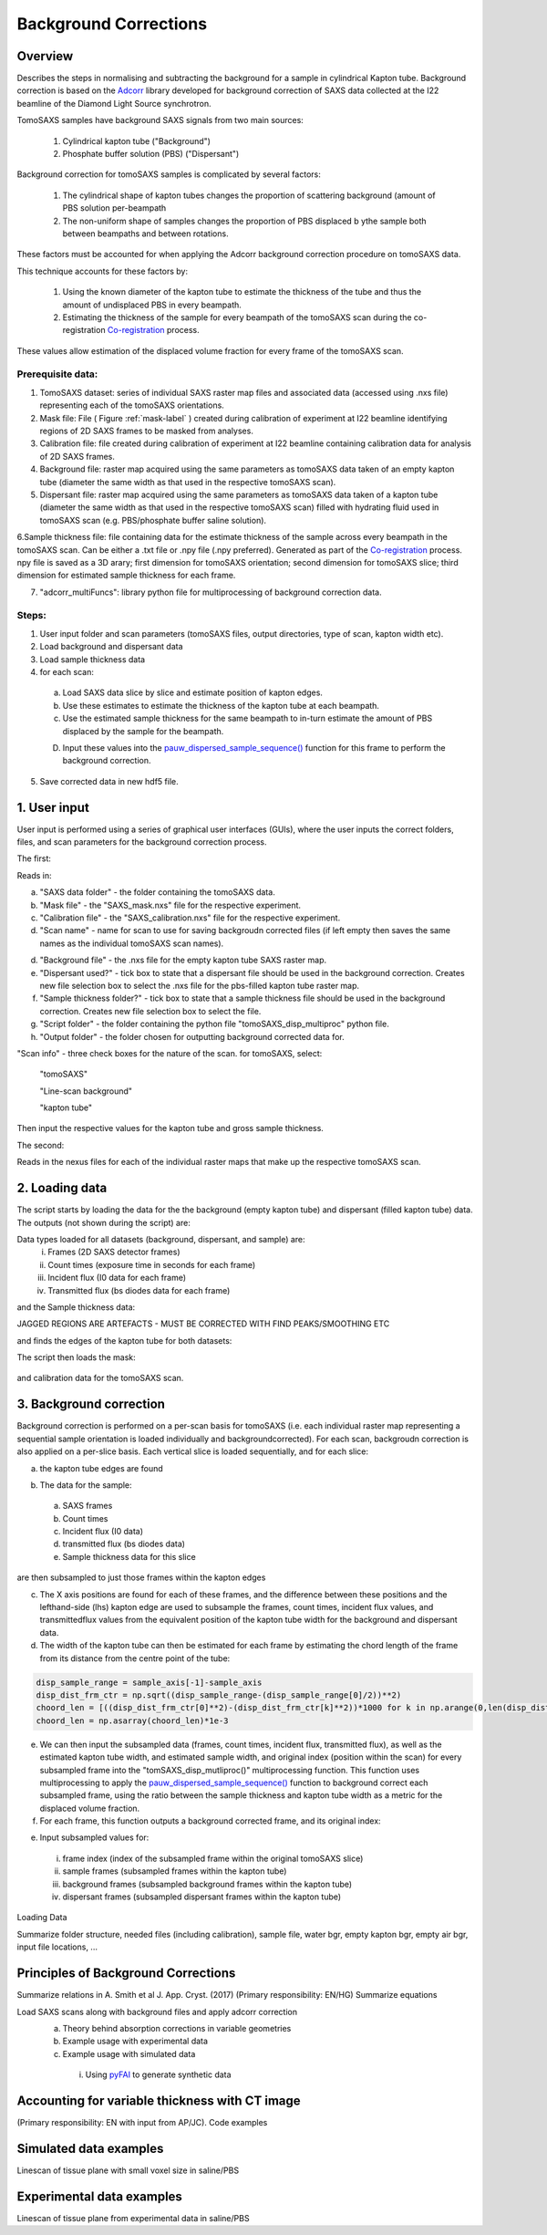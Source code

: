 Background Corrections
=======================

.. _Overview:

Overview
------------
Describes the steps in normalising and subtracting the background for a sample in cylindrical Kapton tube. Background correction is based on the `Adcorr <https://github.com/DiamondLightSource/adcorr>`_ library developed for background correction of SAXS data collected at the I22 beamline of the Diamond Light Source synchrotron.

TomoSAXS samples have background SAXS signals from two main sources:

  1. Cylindrical kapton tube ("Background")

  2. Phosphate buffer solution (PBS) ("Dispersant")

.. image:: frame_comparison_clipped.png


Background correction for tomoSAXS samples is complicated by several factors:

  1. The cylindrical shape of kapton tubes changes the proportion of scattering background (amount of PBS solution per-beampath

  2. The non-uniform shape of samples changes the proportion of PBS displaced b ythe sample both between beampaths and between rotations.

These factors must be accounted for when applying the Adcorr background correction procedure on tomoSAXS data. 

This technique accounts for these factors by:

  1. Using the known diameter of the kapton tube to estimate the thickness of the tube and thus the amount of undisplaced PBS in every beampath.

  2. Estimating the thickness of the sample for every beampath of the tomoSAXS scan during the co-registration `Co-registration <https://himadri111-saxs-docs-tutorial.readthedocs.io/en/latest/coreg.html>`_ process.

These values allow estimation of the displaced volume fraction for every frame of the tomoSAXS scan.


Prerequisite data:
^^^^^^^^^^^^^^^^^^

1. TomoSAXS dataset: series of individual SAXS raster map files and associated data (accessed using .nxs file) representing each of the tomoSAXS orientations.

2. Mask file: File ( Figure :ref:`mask-label` ) created during calibration of experiment at I22 beamline identifying regions of 2D SAXS frames to be masked from analyses.

3. Calibration file: file created during calibration of experiment at I22 beamline containing calibration data for analysis of 2D SAXS frames.

4. Background file: raster map acquired using the same parameters as tomoSAXS data taken of an empty kapton tube (diameter the same width as that used in the respective tomoSAXS scan).

5. Dispersant file: raster map acquired using the same parameters as tomoSAXS data taken of a kapton tube (diameter the same width as that used in the respective tomoSAXS scan) filled with hydrating fluid used in tomoSAXS scan (e.g. PBS/phosphate buffer saline solution).

6.Sample thickness file: file containing data for the estimate thickness of the sample across every beampath in the tomoSAXS scan. Can be either a .txt file or .npy file (.npy preferred). Generated as part of the `Co-registration <https://himadri111-saxs-docs-tutorial.readthedocs.io/en/latest/coreg.html>`_ process. npy file is saved as a 3D arary; first dimension for tomoSAXS orientation; second dimension for tomoSAXS slice; third dimension for estimated sample thickness for each frame. 

7. "adcorr_multiFuncs": library python file for multiprocessing of background correction data.


Steps:
^^^^^^^

1. User input folder and scan  parameters (tomoSAXS files, output directories, type of scan, kapton width etc).

2. Load background and dispersant data

3. Load sample thickness data

4. for each scan: 

  a. Load SAXS data slice by slice and estimate position of kapton edges.

  b. Use these estimates to estimate the thickness of the kapton tube at each beampath.

  c. Use the estimated sample thickness for the same beampath to in-turn estimate the amount of PBS displaced by the sample for the beampath.

  D. Input these values into the `pauw_dispersed_sample_sequence() <https://github.com/DiamondLightSource/adcorr/blob/main/src/adcorr/sequences/pauw.py>`_ function for this frame to perform the background correction.

5. Save corrected data in new hdf5 file.


.. _gui:
1. User input
--------------

User input is performed using a series of graphical user interfaces (GUIs), where the user inputs the correct folders, files, and scan parameters for the background correction process.

The first:

.. image:: adcorr_gui_1.png

Reads in:

a. "SAXS data folder" - the folder containing the tomoSAXS data.

b. "Mask file" - the "SAXS_mask.nxs" file for the respective experiment.

c. "Calibration file" - the "SAXS_calibration.nxs" file for the respective experiment.

d. "Scan name" - name for scan to use for saving backgroudn corrected files (if left empty then saves the same names as the individual tomoSAXS scan names).

d. "Background file" - the .nxs file for the empty kapton tube SAXS raster map.

e. "Dispersant used?" - tick box to state that a dispersant file should be used in the background correction. Creates new file selection box to select the .nxs file for the pbs-filled kapton tube raster map.

f. "Sample thickness folder?" - tick box to state that a sample thickness file should be used in the background correction. Creates new file selection box to select the file.

g. "Script folder" - the folder containing the python file "tomoSAXS_disp_multiproc" python file.

h. "Output folder" - the folder chosen for outputting background corrected data for.

"Scan info" - three check boxes for the nature of the scan. for tomoSAXS, select:

  "tomoSAXS"

  "Line-scan background"

  "kapton tube"

Then input the respective values for the kapton tube and gross sample thickness.


The second:

.. image:: adcorr_gui_2.png

Reads in the nexus files for each of the individual raster maps that make up the respective tomoSAXS scan.


.. load_data:
2. Loading data
----------------

The script starts by loading the data for the the background (empty kapton tube) and dispersant (filled kapton tube) data. The outputs (not shown during the script) are: 

.. image:: bg_and_disp.png

.. image:: bg_disp_sum_comp_clip.png

Data types loaded for all datasets (background, dispersant, and sample) are:
  i.   Frames (2D SAXS detector frames)
  ii.  Count times (exposure time in seconds for each frame)
  iii. Incident flux (I0 data for each frame)
  iv.  Transmitted flux (bs diodes data for each frame)

and the Sample thickness data:

JAGGED REGIONS ARE ARTEFACTS - MUST BE CORRECTED WITH FIND PEAKS/SMOOTHING ETC

.. image:: sample_thickness_plot.png

.. image:: sample_thickness_img_clip.png
  :width: 400

and finds the edges of the kapton tube for both datasets:

.. image:: Background_kapton_edges.png

.. image:: Dispersant_kapton_edges.png

The script then loads the mask:

.. _mask-label:
.. figure:: Mask.png


and calibration data for the tomoSAXS scan.

.. image:: calib.png


.. bg_corr:
3. Background correction
-------------------------

Background correction is performed on a per-scan basis for tomoSAXS (i.e. each individual raster map representing a sequential sample orientation is loaded individually and backgroundcorrected). For each scan, backgroudn correction is also applied on a per-slice basis. Each vertical slice is loaded sequentially, and for each slice:

a. the kapton tube edges are found

.. image:: sample_kapton_edges.png

b. The data for the sample:
  a. SAXS frames
  b. Count times
  c. Incident flux (I0 data)
  d. transmitted flux (bs diodes data)
  e. Sample thickness data for this slice
are then subsampled to just those frames within the kapton edges

c. The X axis positions are found for each of these frames, and the difference between these positions and the lefthand-side (lhs) kapton edge are used to subsample the frames, count times, incident flux values, and transmittedflux values  from the equivalent position of the kapton tube width for the background and dispersant data.

d. The width of the kapton tube can then be estimated for each frame by estimating the chord length of the frame from its distance from the centre point of the tube:

.. code-block:: python

  disp_sample_range = sample_axis[-1]-sample_axis                
  disp_dist_frm_ctr = np.sqrt((disp_sample_range-(disp_sample_range[0]/2))**2)                
  choord_len = [((disp_dist_frm_ctr[0]**2)-(disp_dist_frm_ctr[k]**2))*1000 for k in np.arange(0,len(disp_dist_frm_ctr),1)]
  choord_len = np.asarray(choord_len)*1e-3

e. We can then input the subsampled data (frames, count times, incident flux, transmitted flux), as well as the estimated kapton tube width, and estimated sample width, and original index (position within the scan) for every subsampled frame into the "tomSAXS_disp_mutliproc()" multiprocessing function. This function uses multiprocessing to apply the `pauw_dispersed_sample_sequence() <https://github.com/DiamondLightSource/adcorr/blob/main/src/adcorr/sequences/pauw.py>`_ function to background correct each subsampled frame, using the ratio between the sample thickness and kapton tube width as a metric for the displaced volume fraction.

f. For each frame, this function outputs a background corrected frame, and its original index:

.. image:: orig_vs_corr_clipped.png

.. image:: Iq_comp.png






e. Input subsampled values for:
  i.   frame index (index of the subsampled frame within the original tomoSAXS slice)
  ii.  sample frames (subsampled frames within the kapton tube)
  iii. background frames (subsampled background frames within the kapton tube)
  iv.  dispersant frames (subsampled dispersant frames within the kapton tube)
  

.. _gui:
Loading Data

Summarize folder structure, needed files (including calibration), sample file, water bgr, empty kapton bgr, empty air bgr, input file locations, ...

.. _principles:
Principles of Background Corrections
--------------
Summarize relations in A. Smith et al J. App. Cryst. (2017)
(Primary responsibility: EN/HG)
Summarize equations

Load SAXS scans along with background files and apply adcorr correction
  a. Theory behind absorption corrections in variable geometries
  b. Example usage with experimental data
  c. Example usage with simulated data
    i. Using `pyFAI <https://pyfai.readthedocs.io/>`_ to generate synthetic data

.. _variablethickness:
Accounting for variable thickness with CT image
------------------
(Primary responsibility: EN with input from AP/JC). Code examples

.. _examplesim:
Simulated data examples
--------------------
Linescan of tissue plane with small voxel size in saline/PBS

.. _exampleexp:
Experimental data examples
--------------------
Linescan of tissue plane from experimental data in saline/PBS
